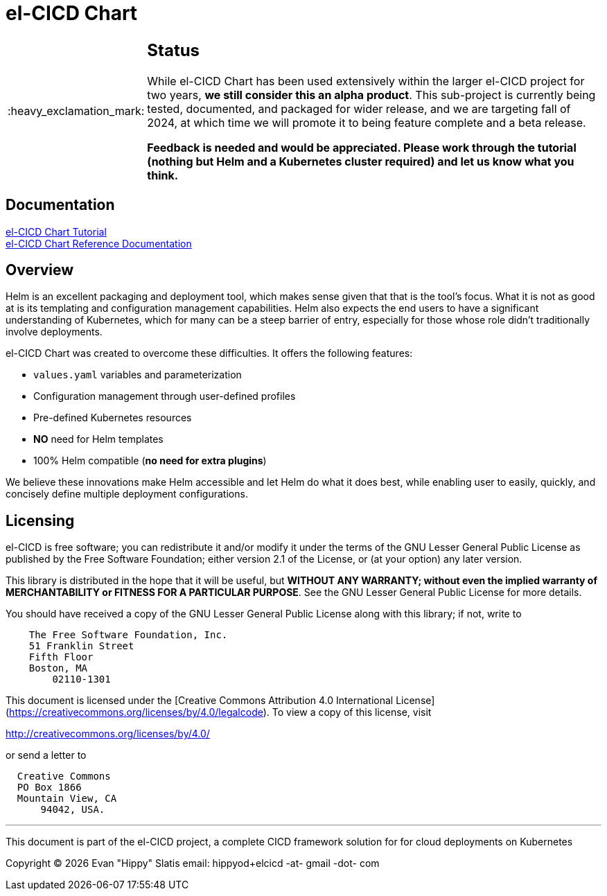 = el-CICD Chart
:important-caption: :heavy_exclamation_mark:

[IMPORTANT]
====
[discrete]
== Status

While el-CICD Chart has been used extensively within the larger el-CICD project for two years, **we still consider this an alpha product**.  This sub-project is currently being tested, documented, and packaged for wider release, and we are targeting fall of 2024, at which time we will promote it to being feature complete and a beta release.

**Feedback is needed and would be appreciated.  Please work through the tutorial (nothing but Helm and a Kubernetes cluster required) and let us know what you think.**
====

== Documentation

link:https://elcicd.github.io/el-CICD-deploy/docs/tutorial/tutorial.html[el-CICD Chart Tutorial,window=read-later]::

link:https://elcicd.github.io/el-CICD-deploy/docs/reference.adoc[el-CICD Chart Reference Documentation]::

{empty}

== Overview

Helm is an excellent packaging and deployment tool, which makes sense given that that is the tool's focus.  What it is not as good at is its templating and configuration management capabilities.  Helm also expects the end users to have a significant understanding of Kubernetes, which for many can be a steep barrier of entry, especially for those whose role didn't traditionally involve deployments.

el-CICD Chart was created to overcome these difficulties.  It offers the following features:

* `values.yaml` variables and parameterization
* Configuration management through user-defined profiles
* Pre-defined Kubernetes resources
* **NO** need for Helm templates
* 100% Helm compatible (**no need for extra plugins**)

We believe these innovations make Helm accessible and let Helm do what it does best, while enabling user to easily, quickly, and concisely define multiple deployment configurations.

== Licensing

el-CICD is free software; you can redistribute it and/or modify it under the terms of the GNU Lesser General Public License as published by the Free Software Foundation; either version 2.1 of the License, or (at your option) any later version.

This library is distributed in the hope that it will be useful, but **WITHOUT ANY WARRANTY; without even the implied warranty of MERCHANTABILITY or FITNESS FOR A PARTICULAR PURPOSE**.  See the GNU Lesser General Public License for more details.

You should have received a copy of the GNU Lesser General Public License along with this library; if not, write to

```
    The Free Software Foundation, Inc.
    51 Franklin Street
    Fifth Floor
    Boston, MA
        02110-1301
```

This document is licensed under the [Creative Commons Attribution 4.0 International License](https://creativecommons.org/licenses/by/4.0/legalcode). To view a copy of this license, visit

http://creativecommons.org/licenses/by/4.0/

or send a letter to

```
  Creative Commons
  PO Box 1866
  Mountain View, CA
      94042, USA.
```

---

This document is part of the el-CICD project, a complete CICD framework solution for for cloud deployments on Kubernetes

Copyright &#169; {localyear} Evan "Hippy" Slatis
email: hippyod+elcicd -at- gmail -dot- com